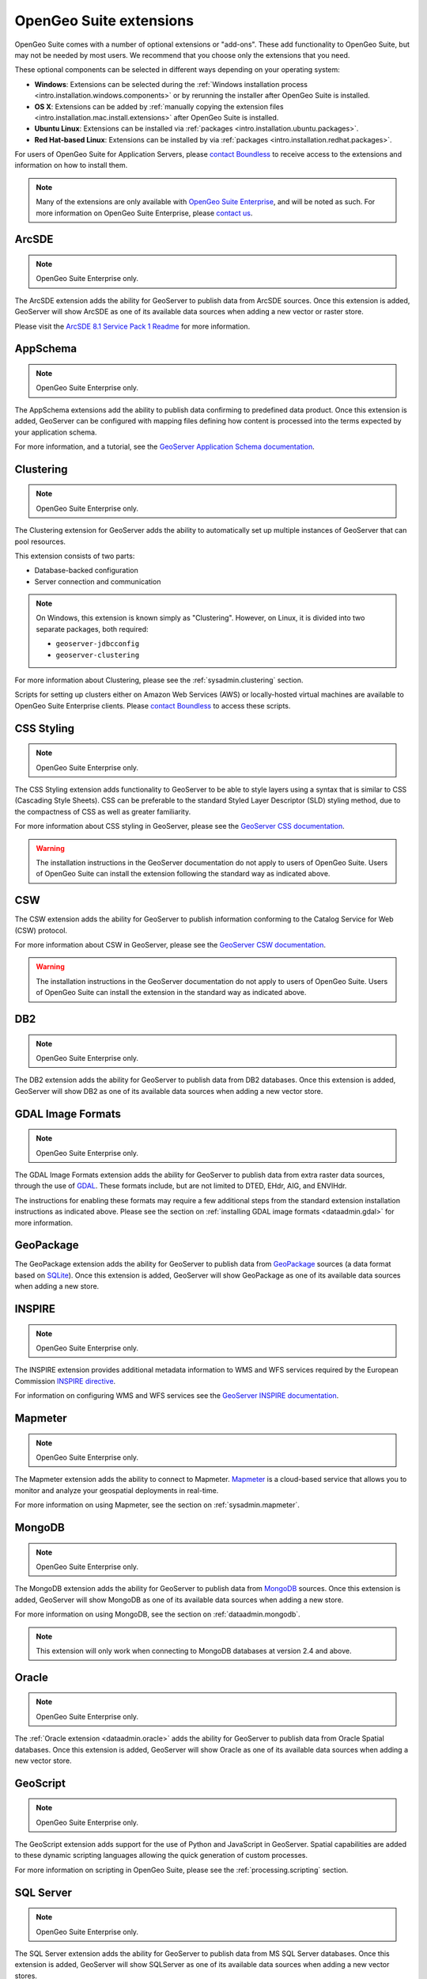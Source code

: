 .. _intro.extensions:

OpenGeo Suite extensions
========================

OpenGeo Suite comes with a number of optional extensions or "add-ons". These add functionality to OpenGeo Suite, but may not be needed by most users. We recommend that you choose only the extensions that you need.

These optional components can be selected in different ways depending on your operating system:

* **Windows**: Extensions can be selected during the :ref:`Windows installation process <intro.installation.windows.components>` or by rerunning the installer after OpenGeo Suite is installed.
* **OS X**: Extensions can be added by :ref:`manually copying the extension files <intro.installation.mac.install.extensions>` after OpenGeo Suite is installed.
* **Ubuntu Linux**: Extensions can be installed via :ref:`packages <intro.installation.ubuntu.packages>`.
* **Red Hat-based Linux**: Extensions can be installed by via :ref:`packages <intro.installation.redhat.packages>`.

For users of OpenGeo Suite for Application Servers, please `contact Boundless <http://boundlessgeo.com/about-us/contact/>`_ to receive access to the extensions and information on how to install them.

.. note:: Many of the extensions are only available with `OpenGeo Suite Enterprise <http://boundlessgeo.com/solutions/opengeo-suite/>`_, and will be noted as such. For more information on OpenGeo Suite Enterprise, please `contact us <http://boundlessgeo.com/about/contact-us/sales/>`_.

.. _intro.extensions.arcsde:

ArcSDE
------

.. note:: OpenGeo Suite Enterprise only.

The ArcSDE extension adds the ability for GeoServer to publish data from ArcSDE sources. Once this extension is added, GeoServer will show ArcSDE as one of its available data sources when adding a new vector or raster store.

Please visit the `ArcSDE 8.1 Service Pack 1 Readme <http://downloads2.esri.com/support/downloads/ao_/SP1_downloads/ArcSDE_sp1_readme.html>`_ for more information.
   
.. _intro.extensions.clustering:

AppSchema
---------

.. note:: OpenGeo Suite Enterprise only.

The AppSchema extensions add the ability to publish data confirming to predefined data product. Once this extension is added, GeoServer can be configured with mapping files defining how content is processed into the terms expected by your application schema.

For more information, and a tutorial, see the `GeoServer Application Schema documentation <../geoserver/data/app-schema/>`_.

Clustering
----------

.. note:: OpenGeo Suite Enterprise only.

The Clustering extension for GeoServer adds the ability to automatically set up multiple instances of GeoServer that can pool resources.

This extension consists of two parts:

* Database-backed configuration
* Server connection and communication

.. note::

   On Windows, this extension is known simply as "Clustering". However, on Linux, it is divided into two separate packages, both required:

   * ``geoserver-jdbcconfig``
   * ``geoserver-clustering``

For more information about Clustering, please see the :ref:`sysadmin.clustering` section.

Scripts for setting up clusters either on Amazon Web Services (AWS) or locally-hosted virtual machines are available to OpenGeo Suite Enterprise clients. Please `contact Boundless <http://boundlessgeo.com/about-us/contact/>`_ to access these scripts.

.. _intro.extensions.css:

CSS Styling
-----------

.. note:: OpenGeo Suite Enterprise only.

The CSS Styling extension adds functionality to GeoServer to be able to style layers using a syntax that is similar to CSS (Cascading Style Sheets). CSS can be preferable to the standard Styled Layer Descriptor (SLD) styling method, due to the compactness of CSS as well as greater familiarity.

For more information about CSS styling in GeoServer, please see the `GeoServer CSS documentation <../geoserver/extensions/css/>`_.

.. warning:: The installation instructions in the GeoServer documentation do not apply to users of OpenGeo Suite. Users of OpenGeo Suite can install the extension following the standard way as indicated above.

.. _intro.extensions.csw:

CSW
---

The CSW extension adds the ability for GeoServer to publish information conforming to the Catalog Service for Web (CSW) protocol.

For more information about CSW in GeoServer, please see the `GeoServer CSW documentation <../geoserver/extensions/csw/>`_.

.. warning:: The installation instructions in the GeoServer documentation do not apply to users of OpenGeo Suite. Users of OpenGeo Suite can install the extension in the standard way as indicated above.

.. _intro.extensions.db2:

DB2
---

.. note:: OpenGeo Suite Enterprise only.

The DB2 extension adds the ability for GeoServer to publish data from DB2 databases. Once this extension is added, GeoServer will show DB2 as one of its available data sources when adding a new vector store.

.. _intro.extensions.gdal:

GDAL Image Formats
------------------

.. note:: OpenGeo Suite Enterprise only.

The GDAL Image Formats extension adds the ability for GeoServer to publish data from extra raster data sources, through the use of `GDAL <http://www.gdal.org/>`_. These formats include, but are not limited to DTED, EHdr, AIG, and ENVIHdr.

The instructions for enabling these formats may require a few additional steps from the standard extension installation instructions as indicated above. Please see the section on :ref:`installing GDAL image formats <dataadmin.gdal>` for more information.

.. _intro.extensions.geopackage:

GeoPackage
----------

The GeoPackage extension adds the ability for GeoServer to publish data from `GeoPackage <http://www.geopackage.org/>`_ sources (a data format based on `SQLite <http://www.sqlite.org/>`_). Once this extension is added, GeoServer will show GeoPackage as one of its available data sources when adding a new store.
   
.. _intro.extensions.mapmeter:

INSPIRE
-------

.. note:: OpenGeo Suite Enterprise only.

The INSPIRE extension provides additional metadata information to WMS and WFS services required by the European Commission `INSPIRE directive <http://inspire.ec.europa.eu>`__.

For information on configuring WMS and WFS services see the `GeoServer INSPIRE documentation <../geoserver/extensions/inspire/>`_.

Mapmeter
--------

.. note:: OpenGeo Suite Enterprise only.

The Mapmeter extension adds the ability to connect to Mapmeter. `Mapmeter <http://boundlessgeo.com/solutions/mapmeter/>`_ is a cloud-based service that allows you to monitor and analyze your geospatial deployments in real-time.

For more information on using Mapmeter, see the section on :ref:`sysadmin.mapmeter`.

.. _intro.extensions.mongodb:

MongoDB
-------

.. note:: OpenGeo Suite Enterprise only.

The MongoDB extension adds the ability for GeoServer to publish data from `MongoDB <http://www.mongodb.org/>`_ sources. Once this extension is added, GeoServer will show MongoDB as one of its available data sources when adding a new store.

For more information on using MongoDB, see the section on :ref:`dataadmin.mongodb`.

.. note:: This extension will only work when connecting to MongoDB databases at version 2.4 and above.

.. _intro.extensions.oracle:

Oracle
------

.. note:: OpenGeo Suite Enterprise only.

The :ref:`Oracle extension <dataadmin.oracle>` adds the ability for GeoServer to publish data from Oracle Spatial databases. Once this extension is added, GeoServer will show Oracle as one of its available data sources when adding a new vector store.

.. _intro.extensions.script:

GeoScript
---------

.. note:: OpenGeo Suite Enterprise only.

The GeoScript extension adds support for the use of Python and JavaScript in GeoServer. Spatial capabilities are added to these dynamic scripting languages allowing the quick generation of custom processes.

For more information on scripting in OpenGeo Suite, please see the :ref:`processing.scripting` section.

.. _intro.extensions.sqlserver:

SQL Server
----------

.. note:: OpenGeo Suite Enterprise only.

The SQL Server extension adds the ability for GeoServer to publish data from MS SQL Server databases. Once this extension is added, GeoServer will show SQLServer as one of its available data sources when adding a new vector stores.

.. note:: This extension will only work when connecting to SQL Server 2008 and above.
   
.. _intro.extensions.wps:

WPS
---

The WPS extension adds the ability for GeoServer to support and publish the Web Processing Service (WPS). WPS is a protocol for hosting and executing geospatial processes, bringing geospatial analysis to the client/server model.

For more information on WPS in OpenGeo Suite, please see the :ref:`processing` section.
